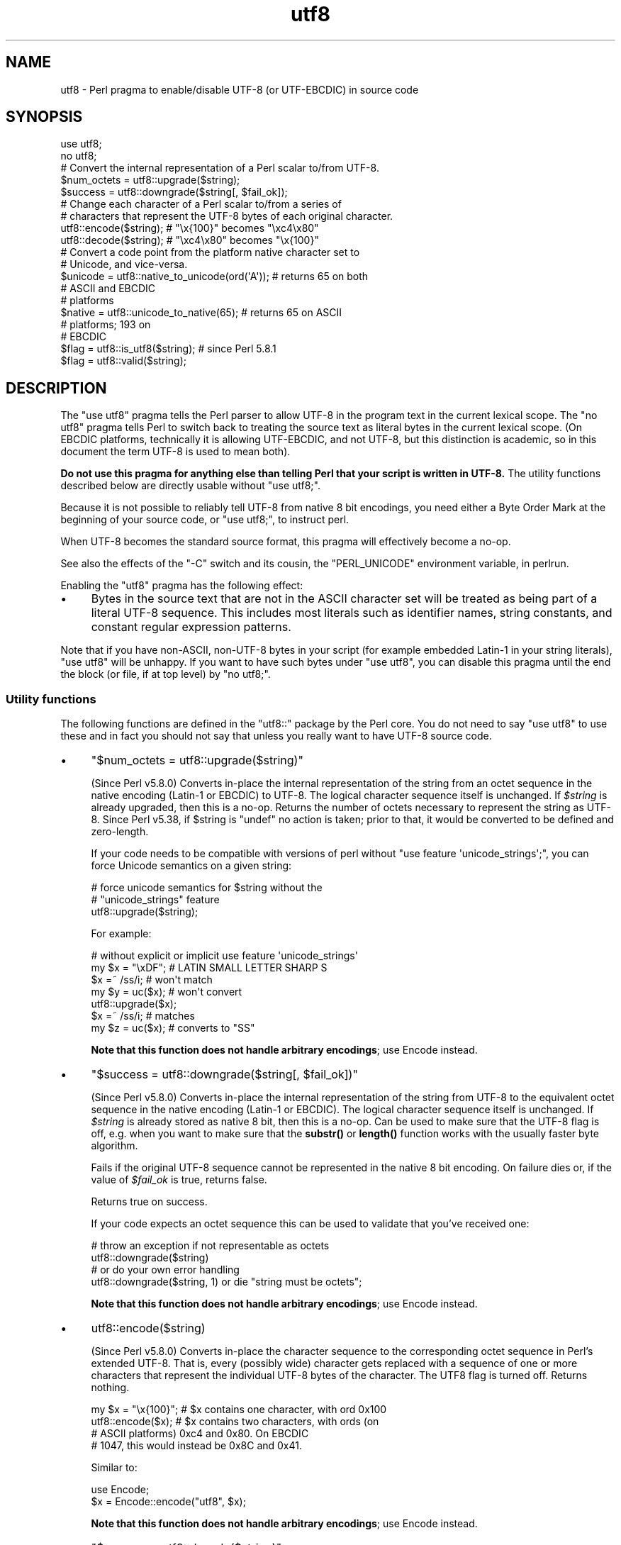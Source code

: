.\" Automatically generated by Pod::Man 5.0102 (Pod::Simple 3.45)
.\"
.\" Standard preamble:
.\" ========================================================================
.de Sp \" Vertical space (when we can't use .PP)
.if t .sp .5v
.if n .sp
..
.de Vb \" Begin verbatim text
.ft CW
.nf
.ne \\$1
..
.de Ve \" End verbatim text
.ft R
.fi
..
.\" \*(C` and \*(C' are quotes in nroff, nothing in troff, for use with C<>.
.ie n \{\
.    ds C` ""
.    ds C' ""
'br\}
.el\{\
.    ds C`
.    ds C'
'br\}
.\"
.\" Escape single quotes in literal strings from groff's Unicode transform.
.ie \n(.g .ds Aq \(aq
.el       .ds Aq '
.\"
.\" If the F register is >0, we'll generate index entries on stderr for
.\" titles (.TH), headers (.SH), subsections (.SS), items (.Ip), and index
.\" entries marked with X<> in POD.  Of course, you'll have to process the
.\" output yourself in some meaningful fashion.
.\"
.\" Avoid warning from groff about undefined register 'F'.
.de IX
..
.nr rF 0
.if \n(.g .if rF .nr rF 1
.if (\n(rF:(\n(.g==0)) \{\
.    if \nF \{\
.        de IX
.        tm Index:\\$1\t\\n%\t"\\$2"
..
.        if !\nF==2 \{\
.            nr % 0
.            nr F 2
.        \}
.    \}
.\}
.rr rF
.\" ========================================================================
.\"
.IX Title "utf8 3"
.TH utf8 3 2024-02-27 "perl v5.40.0" "Perl Programmers Reference Guide"
.\" For nroff, turn off justification.  Always turn off hyphenation; it makes
.\" way too many mistakes in technical documents.
.if n .ad l
.nh
.SH NAME
utf8 \- Perl pragma to enable/disable UTF\-8 (or UTF\-EBCDIC) in source code
.SH SYNOPSIS
.IX Header "SYNOPSIS"
.Vb 2
\& use utf8;
\& no utf8;
\&
\& # Convert the internal representation of a Perl scalar to/from UTF\-8.
\&
\& $num_octets = utf8::upgrade($string);
\& $success    = utf8::downgrade($string[, $fail_ok]);
\&
\& # Change each character of a Perl scalar to/from a series of
\& # characters that represent the UTF\-8 bytes of each original character.
\&
\& utf8::encode($string);  # "\ex{100}"  becomes "\exc4\ex80"
\& utf8::decode($string);  # "\exc4\ex80" becomes "\ex{100}"
\&
\& # Convert a code point from the platform native character set to
\& # Unicode, and vice\-versa.
\& $unicode = utf8::native_to_unicode(ord(\*(AqA\*(Aq)); # returns 65 on both
\&                                               # ASCII and EBCDIC
\&                                               # platforms
\& $native = utf8::unicode_to_native(65);        # returns 65 on ASCII
\&                                               # platforms; 193 on
\&                                               # EBCDIC
\&
\& $flag = utf8::is_utf8($string); # since Perl 5.8.1
\& $flag = utf8::valid($string);
.Ve
.SH DESCRIPTION
.IX Header "DESCRIPTION"
The \f(CW\*(C`use utf8\*(C'\fR pragma tells the Perl parser to allow UTF\-8 in the
program text in the current lexical scope.  The \f(CW\*(C`no utf8\*(C'\fR pragma tells Perl
to switch back to treating the source text as literal bytes in the current
lexical scope.  (On EBCDIC platforms, technically it is allowing UTF-EBCDIC,
and not UTF\-8, but this distinction is academic, so in this document the term
UTF\-8 is used to mean both).
.PP
\&\fBDo not use this pragma for anything else than telling Perl that your
script is written in UTF\-8.\fR The utility functions described below are
directly usable without \f(CW\*(C`use utf8;\*(C'\fR.
.PP
Because it is not possible to reliably tell UTF\-8 from native 8 bit
encodings, you need either a Byte Order Mark at the beginning of your
source code, or \f(CW\*(C`use utf8;\*(C'\fR, to instruct perl.
.PP
When UTF\-8 becomes the standard source format, this pragma will
effectively become a no-op.
.PP
See also the effects of the \f(CW\*(C`\-C\*(C'\fR switch and its cousin, the
\&\f(CW\*(C`PERL_UNICODE\*(C'\fR environment variable, in perlrun.
.PP
Enabling the \f(CW\*(C`utf8\*(C'\fR pragma has the following effect:
.IP \(bu 4
Bytes in the source text that are not in the ASCII character set will be
treated as being part of a literal UTF\-8 sequence.  This includes most
literals such as identifier names, string constants, and constant
regular expression patterns.
.PP
Note that if you have non-ASCII, non\-UTF\-8 bytes in your script (for example
embedded Latin\-1 in your string literals), \f(CW\*(C`use utf8\*(C'\fR will be unhappy.  If
you want to have such bytes under \f(CW\*(C`use utf8\*(C'\fR, you can disable this pragma
until the end the block (or file, if at top level) by \f(CW\*(C`no utf8;\*(C'\fR.
.SS "Utility functions"
.IX Subsection "Utility functions"
The following functions are defined in the \f(CW\*(C`utf8::\*(C'\fR package by the
Perl core.  You do not need to say \f(CW\*(C`use utf8\*(C'\fR to use these and in fact
you should not say that unless you really want to have UTF\-8 source code.
.IP \(bu 4
\&\f(CW\*(C`$num_octets = utf8::upgrade($string)\*(C'\fR
.Sp
(Since Perl v5.8.0)
Converts in-place the internal representation of the string from an octet
sequence in the native encoding (Latin\-1 or EBCDIC) to UTF\-8. The
logical character sequence itself is unchanged.  If \fR\f(CI$string\fR\fI\fR is already
upgraded, then this is a no-op. Returns the
number of octets necessary to represent the string as UTF\-8.
Since Perl v5.38, if \f(CW$string\fR is \f(CW\*(C`undef\*(C'\fR no action is taken; prior to that,
it would be converted to be defined and zero-length.
.Sp
If your code needs to be compatible with versions of perl without
\&\f(CW\*(C`use feature \*(Aqunicode_strings\*(Aq;\*(C'\fR, you can force Unicode semantics on
a given string:
.Sp
.Vb 3
\&  # force unicode semantics for $string without the
\&  # "unicode_strings" feature
\&  utf8::upgrade($string);
.Ve
.Sp
For example:
.Sp
.Vb 7
\&  # without explicit or implicit use feature \*(Aqunicode_strings\*(Aq
\&  my $x = "\exDF";    # LATIN SMALL LETTER SHARP S
\&  $x =~ /ss/i;       # won\*(Aqt match
\&  my $y = uc($x);    # won\*(Aqt convert
\&  utf8::upgrade($x);
\&  $x =~ /ss/i;       # matches
\&  my $z = uc($x);    # converts to "SS"
.Ve
.Sp
\&\fBNote that this function does not handle arbitrary encodings\fR;
use Encode instead.
.IP \(bu 4
\&\f(CW\*(C`$success = utf8::downgrade($string[, $fail_ok])\*(C'\fR
.Sp
(Since Perl v5.8.0)
Converts in-place the internal representation of the string from UTF\-8 to the
equivalent octet sequence in the native encoding (Latin\-1 or EBCDIC). The
logical character sequence itself is unchanged. If \fR\f(CI$string\fR\fI\fR is already
stored as native 8 bit, then this is a no-op.  Can be used to make sure that
the UTF\-8 flag is off, e.g. when you want to make sure that the \fBsubstr()\fR or
\&\fBlength()\fR function works with the usually faster byte algorithm.
.Sp
Fails if the original UTF\-8 sequence cannot be represented in the
native 8 bit encoding. On failure dies or, if the value of \fR\f(CI$fail_ok\fR\fI\fR is
true, returns false.
.Sp
Returns true on success.
.Sp
If your code expects an octet sequence this can be used to validate
that you've received one:
.Sp
.Vb 2
\&  # throw an exception if not representable as octets
\&  utf8::downgrade($string)
\&
\&  # or do your own error handling
\&  utf8::downgrade($string, 1) or die "string must be octets";
.Ve
.Sp
\&\fBNote that this function does not handle arbitrary encodings\fR;
use Encode instead.
.IP \(bu 4
\&\f(CWutf8::encode($string)\fR
.Sp
(Since Perl v5.8.0)
Converts in-place the character sequence to the corresponding octet
sequence in Perl's extended UTF\-8. That is, every (possibly wide) character
gets replaced with a sequence of one or more characters that represent the
individual UTF\-8 bytes of the character.  The UTF8 flag is turned off.
Returns nothing.
.Sp
.Vb 4
\& my $x = "\ex{100}"; # $x contains one character, with ord 0x100
\& utf8::encode($x);  # $x contains two characters, with ords (on
\&                    # ASCII platforms) 0xc4 and 0x80.  On EBCDIC
\&                    # 1047, this would instead be 0x8C and 0x41.
.Ve
.Sp
Similar to:
.Sp
.Vb 2
\&  use Encode;
\&  $x = Encode::encode("utf8", $x);
.Ve
.Sp
\&\fBNote that this function does not handle arbitrary encodings\fR;
use Encode instead.
.IP \(bu 4
\&\f(CW\*(C`$success = utf8::decode($string)\*(C'\fR
.Sp
(Since Perl v5.8.0)
Attempts to convert in-place the octet sequence encoded in Perl's extended
UTF\-8 to the corresponding character sequence. That is, it replaces each
sequence of characters in the string whose ords represent a valid (extended)
UTF\-8 byte sequence, with the corresponding single character.  The UTF\-8 flag
is turned on only if the source string contains multiple-byte UTF\-8
characters.  If \fR\f(CI$string\fR\fI\fR is invalid as extended UTF\-8, returns false;
otherwise returns true.
.Sp
.Vb 11
\& my $x = "\exc4\ex80"; # $x contains two characters, with ords
\&                     # 0xc4 and 0x80
\& utf8::decode($x);   # On ASCII platforms, $x contains one char,
\&                     # with ord 0x100.   Since these bytes aren\*(Aqt
\&                     # legal UTF\-EBCDIC, on EBCDIC platforms, $x is
\&                     # unchanged and the function returns FALSE.
\& my $y = "\exc3\ex83\exc2\exab"; This has been encoded twice; this
\&                     # example is only for ASCII platforms
\& utf8::decode($y);   # Converts $y to \exc3\exab, returns TRUE;
\& utf8::decode($y);   # Further converts to \exeb, returns TRUE;
\& utf8::decode($y);   # Returns FALSE, leaves $y unchanged
.Ve
.Sp
\&\fBNote that this function does not handle arbitrary encodings\fR;
use Encode instead.
.IP \(bu 4
\&\f(CW\*(C`$unicode = utf8::native_to_unicode($code_point)\*(C'\fR
.Sp
(Since Perl v5.8.0)
This takes an unsigned integer (which represents the ordinal number of a
character (or a code point) on the platform the program is being run on) and
returns its Unicode equivalent value.  Since ASCII platforms natively use the
Unicode code points, this function returns its input on them.  On EBCDIC
platforms it converts from EBCDIC to Unicode.
.Sp
A meaningless value will currently be returned if the input is not an unsigned
integer.
.Sp
Since Perl v5.22.0, calls to this function are optimized out on ASCII
platforms, so there is no performance hit in using it there.
.IP \(bu 4
\&\f(CW\*(C`$native = utf8::unicode_to_native($code_point)\*(C'\fR
.Sp
(Since Perl v5.8.0)
This is the inverse of \f(CWutf8::native_to_unicode()\fR, converting the other
direction.  Again, on ASCII platforms, this returns its input, but on EBCDIC
platforms it will find the native platform code point, given any Unicode one.
.Sp
A meaningless value will currently be returned if the input is not an unsigned
integer.
.Sp
Since Perl v5.22.0, calls to this function are optimized out on ASCII
platforms, so there is no performance hit in using it there.
.IP \(bu 4
\&\f(CW\*(C`$flag = utf8::is_utf8($string)\*(C'\fR
.Sp
(Since Perl 5.8.1)  Test whether \fR\f(CI$string\fR\fI\fR is marked internally as encoded in
UTF\-8.  Functionally the same as \f(CWEncode::is_utf8($string)\fR.
.Sp
Typically only necessary for debugging and testing, if you need to
dump the internals of an SV, Devel::Peek's \fBDump()\fR
provides more detail in a compact form.
.Sp
If you still think you need this outside of debugging, testing or
dealing with filenames, you should probably read perlunitut and
"What is "the UTF8 flag"?" in perlunifaq.
.Sp
Don't use this flag as a marker to distinguish character and binary
data: that should be decided for each variable when you write your
code.
.Sp
To force unicode semantics in code portable to perl 5.8 and 5.10, call
\&\f(CWutf8::upgrade($string)\fR unconditionally.
.IP \(bu 4
\&\f(CW\*(C`$flag = utf8::valid($string)\*(C'\fR
.Sp
[INTERNAL] Test whether \fR\f(CI$string\fR\fI\fR is in a consistent state regarding
UTF\-8.  Will return true if it is well-formed Perl extended UTF\-8 and has the
UTF\-8 flag
on \fBor\fR if \fI\fR\f(CI$string\fR\fI\fR is held as bytes (both these states are 'consistent').
The main reason for this routine is to allow Perl's test suite to check
that operations have left strings in a consistent state.
.PP
\&\f(CW\*(C`utf8::encode\*(C'\fR is like \f(CW\*(C`utf8::upgrade\*(C'\fR, but the UTF8 flag is
cleared.  See perlunicode, and the C API
functions \f(CW\*(C`sv_utf8_upgrade\*(C'\fR,
\&\f(CW\*(C`"sv_utf8_downgrade" in perlapi\*(C'\fR, \f(CW\*(C`"sv_utf8_encode" in perlapi\*(C'\fR,
and \f(CW\*(C`"sv_utf8_decode" in perlapi\*(C'\fR, which are wrapped by the Perl functions
\&\f(CW\*(C`utf8::upgrade\*(C'\fR, \f(CW\*(C`utf8::downgrade\*(C'\fR, \f(CW\*(C`utf8::encode\*(C'\fR and
\&\f(CW\*(C`utf8::decode\*(C'\fR.  Also, the functions \f(CW\*(C`utf8::is_utf8\*(C'\fR, \f(CW\*(C`utf8::valid\*(C'\fR,
\&\f(CW\*(C`utf8::encode\*(C'\fR, \f(CW\*(C`utf8::decode\*(C'\fR, \f(CW\*(C`utf8::upgrade\*(C'\fR, and \f(CW\*(C`utf8::downgrade\*(C'\fR are
actually internal, and thus always available, without a \f(CW\*(C`require utf8\*(C'\fR
statement.
.SH BUGS
.IX Header "BUGS"
Some filesystems may not support UTF\-8 file names, or they may be supported
incompatibly with Perl.  Therefore UTF\-8 names that are visible to the
filesystem, such as module names may not work.
.SH "SEE ALSO"
.IX Header "SEE ALSO"
perlunitut, perluniintro, perlrun, bytes, perlunicode
